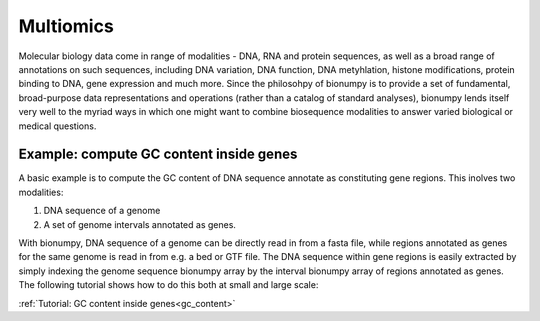 Multiomics
===========
Molecular biology data come in range of modalities - DNA, RNA and protein sequences, as well as a broad range of annotations on such sequences, including DNA variation, DNA function, DNA metyhlation, histone modifications, protein binding to DNA, gene expression and much more. Since the philosohpy of bionumpy is to provide a set of fundamental, broad-purpose data representations and operations (rather than a catalog of standard analyses), bionumpy lends itself very well to the myriad ways in which one might want to combine biosequence modalities to answer varied biological or medical questions.

Example: compute GC content inside genes
----------------------------------------
A basic example is to compute the GC content of DNA sequence annotate as constituting gene regions. This inolves two modalities:

1. DNA sequence of a genome
2. A set of genome intervals annotated as genes.

With bionumpy, DNA sequence of a genome can be directly read in from a fasta file, while regions annotated as genes for the same genome is read in from e.g. a bed or GTF file. The DNA sequence within gene regions is easily extracted by simply indexing the genome sequence bionumpy array by the interval bionumpy array of regions annotated as genes. The following tutorial shows how to do this both at small and large scale:

:ref:`Tutorial: GC content inside genes<gc_content>`

